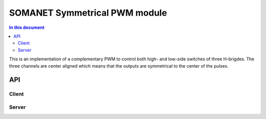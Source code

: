 SOMANET Symmetrical PWM module
==============================

.. contents:: In this document
    :backlinks: none
    :depth: 3

This is an implementation of a complementary PWM to control both high- and low-side switches of three H-brigdes. The three channels are
center aligned which means that the outputs are symmetrical to the center of the pulses.

API
---

Client
``````

.. doxygenfunction:: update_pwm_inv
.. doxygenfunction:: pwm_share_control_buffer_address_with_server

Server
``````

.. doxygenfunction:: pwm_triggered_service
.. doxygenfunction:: pwm_service



